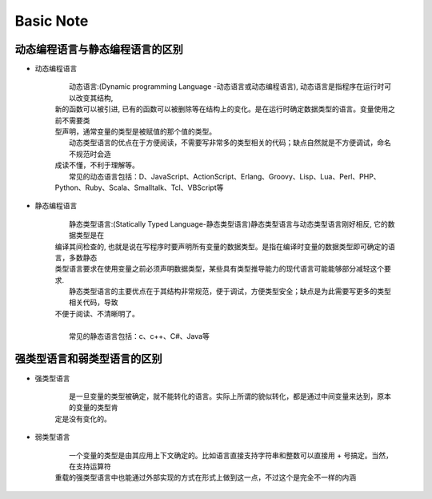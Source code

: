 Basic Note
===========

动态编程语言与静态编程语言的区别
-------------------------------------

* 动态编程语言

    |     动态语言:(Dynamic programming Language -动态语言或动态编程语言), 动态语言是指程序在运行时可以改变其结构, 
    | 新的函数可以被引进, 已有的函数可以被删除等在结构上的变化。是在运行时确定数据类型的语言。变量使用之前不需要类
    | 型声明，通常变量的类型是被赋值的那个值的类型。

    |     动态类型语言的优点在于方便阅读，不需要写非常多的类型相关的代码；缺点自然就是不方便调试，命名不规范时会造
    | 成读不懂，不利于理解等。

    |     常见的动态语言包括：D、JavaScript、ActionScript、Erlang、Groovy、Lisp、Lua、Perl、PHP、
    | Python、Ruby、Scala、Smalltalk、Tcl、VBScript等

* 静态编程语言

    |     静态类型语言:(Statically Typed Language-静态类型语言)静态类型语言与动态类型语言刚好相反, 它的数据类型是在
    | 编译其间检查的, 也就是说在写程序时要声明所有变量的数据类型。是指在编译时变量的数据类型即可确定的语言，多数静态
    | 类型语言要求在使用变量之前必须声明数据类型，某些具有类型推导能力的现代语言可能能够部分减轻这个要求.

    |     静态类型语言的主要优点在于其结构非常规范，便于调试，方便类型安全；缺点是为此需要写更多的类型相关代码，导致
    | 不便于阅读、不清晰明了。
    | 
    |     常见的静态语言包括：c、c++、C#、Java等
        

强类型语言和弱类型语言的区别
-------------------------------------

* 强类型语言

    |     是一旦变量的类型被确定，就不能转化的语言。实际上所谓的貌似转化，都是通过中间变量来达到，原本的变量的类型肯
    | 定是没有变化的。

* 弱类型语言

    |     一个变量的类型是由其应用上下文确定的。比如语言直接支持字符串和整数可以直接用 + 号搞定。当然，在支持运算符
    | 重载的强类型语言中也能通过外部实现的方式在形式上做到这一点，不过这个是完全不一样的内涵 



